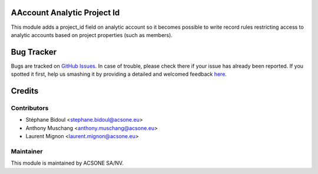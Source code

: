 .. image:: https://img.shields.io/badge/licence-AGPL--3-blue.svg
    :alt: License

AAccount Analytic Project Id
============================

This module adds a project_id field on analytic account so
it becomes possible to write record rules restricting access
to analytic accounts based on project properties (such as members).

Bug Tracker
===========

Bugs are tracked on `GitHub Issues <https://github.com/OCA/acsone/issues>`_.
In case of trouble, please check there if your issue has already been reported.
If you spotted it first, help us smashing it by providing a detailed and welcomed feedback
`here <https://github.com/OCA/acsone/issues/new?body=module:%20account_analytic_project_id%0Aversion:%208.0%0A%0A**Steps%20to%20reproduce**%0A-%20...%0A%0A**Current%20behavior**%0A%0A**Expected%20behavior**>`_.

Credits
=======

Contributors
------------

* Stéphane Bidoul <stephane.bidoul@acsone.eu>
* Anthony Muschang <anthony.muschang@acsone.eu>
* Laurent Mignon <laurent.mignon@acsone.eu>

Maintainer
----------

.. image:: https://www.acsone.eu/logo.png
   :alt: ACSONE SA/NV
   :target: http://www.acsone.eu

This module is maintained by ACSONE SA/NV.
